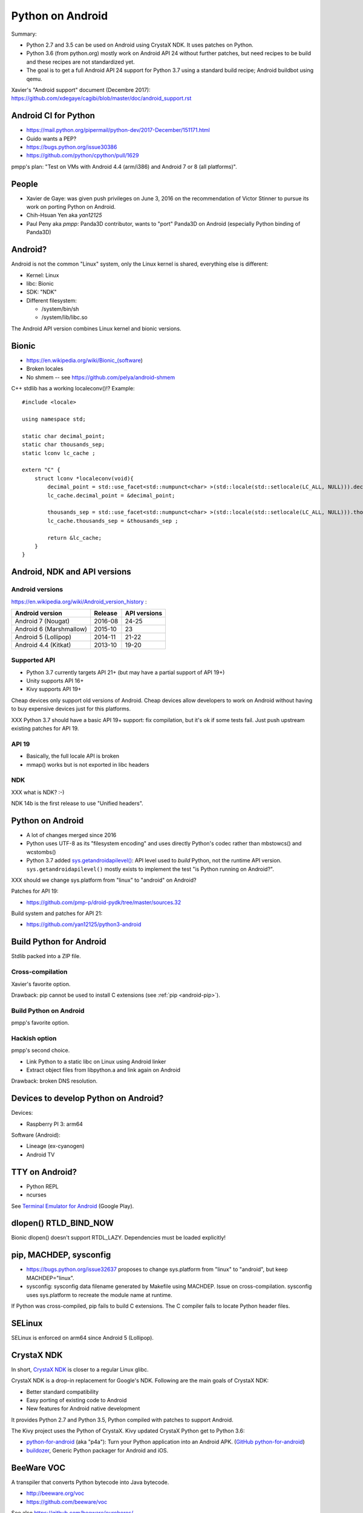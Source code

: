 .. _android:

+++++++++++++++++
Python on Android
+++++++++++++++++

Summary:

* Python 2.7 and 3.5 can be used on Android using CrystaX NDK. It uses
  patches on Python.
* Python 3.6 (from python.org) mostly work on Android API 24 without further
  patches, but need recipes to be build and these recipes are not standardized
  yet.
* The goal is to get a full Android API 24 support for Python 3.7 using a
  standard build recipe; Android buildbot using qemu.

Xavier's "Android support" document (Decembre 2017):
https://github.com/xdegaye/cagibi/blob/master/doc/android_support.rst

Android CI for Python
=====================

* https://mail.python.org/pipermail/python-dev/2017-December/151171.html
* Guido wants a PEP?
* https://bugs.python.org/issue30386
* https://github.com/python/cpython/pull/1629

pmpp's plan: "Test on VMs with Android 4.4 (arm/i386) and Android 7 or 8 (all
platforms)".


People
======

* Xavier de Gaye: was given push privileges on June 3, 2016 on the
  recommendation of Victor Stinner to pursue its work on porting Python on
  Android.
* Chih-Hsuan Yen aka *yan12125*
* Paul Peny aka *pmpp*: Panda3D contributor, wants to "port" Panda3D on Android
  (especially Python binding of Panda3D)

Android?
========

Android is not the common "Linux" system, only the Linux kernel is shared,
everything else is different:

* Kernel: Linux
* libc: Bionic
* SDK: "NDK"
* Different filesystem:

  * /system/bin/sh
  * /system/lib/libc.so

The Android API version combines Linux kernel and bionic versions.

Bionic
======

* https://en.wikipedia.org/wiki/Bionic_(software)
* Broken locales
* No shmem -- see https://github.com/pelya/android-shmem

C++ stdlib has a working localeconv()!? Example::

    #include <locale>

    using namespace std;

    static char decimal_point;
    static char thousands_sep;
    static lconv lc_cache ;

    extern "C" {
        struct lconv *localeconv(void){
            decimal_point = std::use_facet<std::numpunct<char> >(std::locale(std::setlocale(LC_ALL, NULL))).decimal_point();
            lc_cache.decimal_point = &decimal_point;

            thousands_sep = std::use_facet<std::numpunct<char> >(std::locale(std::setlocale(LC_ALL, NULL))).thousands_sep();
            lc_cache.thousands_sep = &thousands_sep ;

            return &lc_cache;
        }
    }

Android, NDK and API versions
=============================

Android versions
----------------

https://en.wikipedia.org/wiki/Android_version_history :

========================  =======  ============
Android version           Release  API versions
========================  =======  ============
Android 7 (Nougat)        2016-08  24-25
Android 6 (Marshmallow)   2015-10  23
Android 5 (Lollipop)      2014-11  21-22
Android 4.4 (Kitkat)      2013-10  19-20
========================  =======  ============

Supported API
-------------

* Python 3.7 currently targets API 21+
  (but may have a partial support of API 19+)
* Unity supports API 16+
* Kivy supports API 19+

Cheap devices only support old versions of Android. Cheap devices allow
developers to work on Android without having to buy expensive devices just for
this platforms.

XXX Python 3.7 should have a basic API 19+ support: fix compilation, but it's
ok if some tests fail. Just push upstream existing patches for API 19.

API 19
------

* Basically, the full locale API is broken
* mmap() works but is not exported in libc headers

NDK
---

XXX what is NDK? :-)

NDK 14b is the first release to use "Unified headers".

Python on Android
=================

* A lot of changes merged since 2016
* Python uses UTF-8 as its "filesystem encoding" and uses directly Python's
  codec rather than mbstowcs() and wcstombs()
* Python 3.7 added `sys.getandroidapilevel()
  <https://docs.python.org/dev/library/sys.html#sys.getandroidapilevel>`_: API
  level used to *build* Python, not the runtime API version.
  ``sys.getandroidapilevel()`` mostly exists to implement the test "is Python
  running on Android?".

XXX should we change sys.platform from "linux" to "android" on Android?

Patches for API 19:

* https://github.com/pmp-p/droid-pydk/tree/master/sources.32

Build system and patches for API 21:

* https://github.com/yan12125/python3-android


Build Python for Android
========================

Stdlib packed into a ZIP file.

Cross-compilation
-----------------

Xavier's favorite option.

Drawback: pip cannot be used to install C extensions (see :ref:`pip
<android-pip>`).

Build Python on Android
-----------------------

pmpp's favorite option.

Hackish option
--------------

pmpp's second choice.

* Link Python to a static libc on Linux using Android linker
* Extract object files from libpython.a and link again on Android

Drawback: broken DNS resolution.


Devices to develop Python on Android?
=====================================

Devices:

* Raspberry PI 3: arm64

Software (Android):

* Lineage (ex-cyanogen)
* Android TV

TTY on Android?
===============

* Python REPL
* ncurses

See `Terminal Emulator for Android
<https://play.google.com/store/apps/details?id=jackpal.androidterm>`_ (Google
Play).

dlopen() RTLD_BIND_NOW
======================

Bionic dlopen() doesn't support RTDL_LAZY. Dependencies must be loaded
explicitly!

.. _android-pip:

pip, MACHDEP, sysconfig
=======================

* https://bugs.python.org/issue32637 proposes to change sys.platform from
  "linux" to "android", but keep MACHDEP="linux".
* sysconfig: sysconfig data filename generated by Makefile using MACHDEP.
  Issue on cross-compilation. sysconfig uses sys.platform to recreate
  the module name at runtime.

If Python was cross-compiled, pip fails to build C extensions. The C compiler
fails to locate Python header files.

SELinux
=======

SELinux is enforced on arm64 since Android 5 (Lollipop).

CrystaX NDK
===========

In short, `CrystaX NDK <https://www.crystax.net/>`_ is closer to a regular
Linux glibc.

CrystaX NDK is a drop-in replacement for Google's NDK. Following are the main
goals of CrystaX NDK:

* Better standard compatibility
* Easy porting of existing code to Android
* New features for Android native development

It provides Python 2.7 and Python 3.5, Python compiled with patches to support
Android.

The Kivy project uses the Python of CrystaX. Kivy updated CrystaX Python get to
Python 3.6:

* `python-for-android <https://python-for-android.readthedocs.io/>`_ (aka
  "p4a"): Turn your Python application into an Android APK.  (`GitHub
  python-for-android <https://github.com/kivy/python-for-android/>`_)
* `buildozer <https://github.com/kivy/buildozer>`_, Generic Python packager for
  Android and iOS.

BeeWare VOC
===========

A transpiler that converts Python bytecode into Java bytecode.

* http://beeware.org/voc
* https://github.com/beeware/voc

See also https://github.com/beeware/ouroboros/
